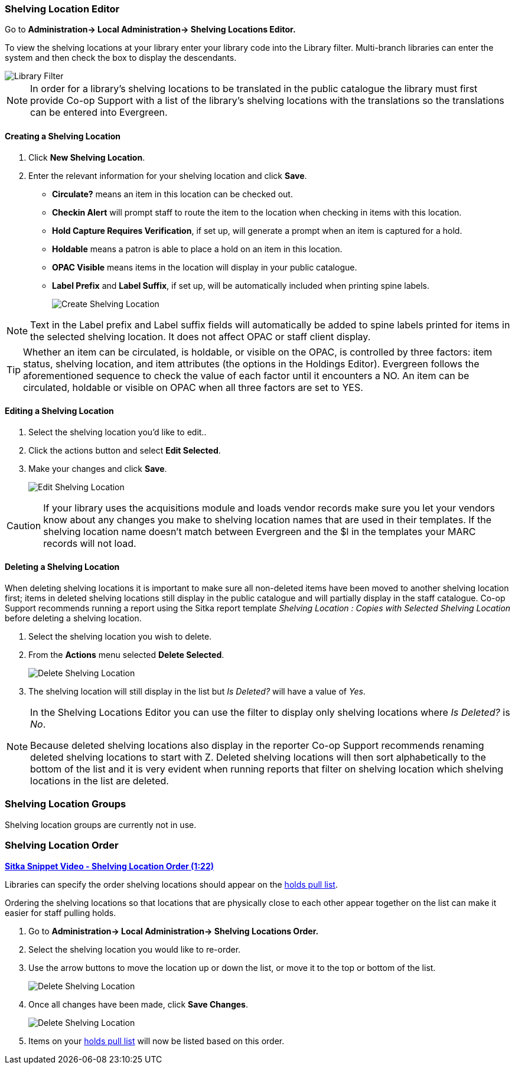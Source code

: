 Shelving Location Editor
~~~~~~~~~~~~~~~~~~~~~~~~

anchor:shelving-location-editor[Shelving Location Editor]


Go to *Administration-> Local Administration-> Shelving Locations Editor.*

To view the shelving locations at your library enter your library code into the Library filter.
Multi-branch libraries can enter the system and then check the box to display the descendants.

image::images/admin/library-filter-1.png[Library Filter]

[NOTE]
======
In order for a library's shelving locations to be translated in the public catalogue the library must 
first provide Co-op Support with a list of the library's shelving locations with the translations so the
translations can be entered into Evergreen.
======

Creating a Shelving Location
^^^^^^^^^^^^^^^^^^^^^^^^^^^^

. Click *New Shelving Location*.
. Enter the relevant information for your shelving location and click *Save*.
+
* *Circulate?* means an item in this location can be checked out.
* *Checkin Alert* will prompt staff to route the item to the location when checking in items with this location.
* *Hold Capture Requires Verification*, if set up, will generate a prompt when an item is captured for a hold.
* *Holdable* means a patron is able to place a hold on an item in this location.
* *OPAC Visible* means items in the location will display in your public catalogue.
* *Label Prefix* and *Label Suffix*, if set up, will be automatically included when printing spine labels.
+
image::images/admin/shelving-location-1.png[scaledwidth="75%",alt="Create Shelving Location"]

[NOTE]
======
Text in the Label prefix and Label suffix fields will automatically be added to
spine labels printed for items in the selected shelving location. It does not affect
OPAC or staff client display.
======

[TIP]
=====
Whether an item can be circulated, is holdable, or visible on the OPAC, is
controlled by three factors: item status, shelving location, and item attributes
(the options in the Holdings Editor). Evergreen follows the aforementioned sequence 
to check the value of each factor until it encounters a NO. An item can be circulated,
holdable or visible on OPAC when all three factors are set to YES.
=====

Editing a Shelving Location
^^^^^^^^^^^^^^^^^^^^^^^^^^^

. Select the shelving location you'd like to edit..
. Click the actions button and select *Edit Selected*.
. Make your changes and click *Save*.
+
image::images/admin/shelving-location-2.png[scaledwidth="75%",alt="Edit Shelving Location"]

[CAUTION]
=========
If your library uses the acquisitions module and loads vendor records make sure you let your vendors
know about any changes you make to shelving location names that are used in their templates.  If the shelving
location name doesn't match between Evergreen and the $l in the templates your MARC records will not load.
=========


Deleting a Shelving Location
^^^^^^^^^^^^^^^^^^^^^^^^^^^^

When deleting shelving locations it is important to make sure all non-deleted items have been moved to 
another shelving location first; items in deleted shelving locations still display in the 
public catalogue and will partially display in the staff catalogue.  Co-op Support recommends 
running a report using the Sitka report template 
_Shelving Location : Copies with Selected Shelving Location_ before deleting a shelving location.

. Select the shelving location you wish to delete.
. From the *Actions* menu selected *Delete Selected*.
+
image::images/admin/shelving-location-3.png[scaledwidth="75%",alt="Delete Shelving Location"]
+
. The shelving location will still display in the list but _Is Deleted?_ will have a value of _Yes_.

[NOTE]
======
In the Shelving Locations Editor you can use the filter to display only shelving locations where
_Is Deleted?_ is _No_.

Because deleted shelving locations also display in the reporter Co-op Support recommends renaming 
deleted shelving locations to start with Z.  Deleted shelving locations
will then sort alphabetically to the bottom of the list and it is very evident when running reports 
that filter on shelving location which shelving locations in the list are deleted.


======





Shelving Location Groups
~~~~~~~~~~~~~~~~~~~~~~~~

anchor:shelving-location-group[Shelving Location Group]

Shelving location groups are currently not in use.


Shelving Location Order
~~~~~~~~~~~~~~~~~~~~~~~

anchor:shelving-location-order[Shelving Location Order]

https://youtu.be/hjcLkDG2IFM[*Sitka Snippet Video - Shelving Location Order (1:22)*]

Libraries can specify the order shelving locations should appear on the 
xref:_pull_list_for_hold_requests[holds pull list].

Ordering the shelving locations so that locations that are physically close to 
each other appear together on the list can make it easier for staff pulling holds.

. Go to *Administration-> Local Administration-> Shelving Locations Order.*
. Select the shelving location you would like to re-order.
. Use the arrow buttons to move the location up or down the list, or move it to the top or bottom
of the list. 
+
image::images/admin/shelving-location-order-1.png[scaledwidth="75%",alt="Delete Shelving Location"]
+ 
. Once all changes have been made, click *Save Changes*. 
+
image::images/admin/shelving-location-order-2.png[scaledwidth="75%",alt="Delete Shelving Location"]
+
. Items on your xref:_pull_list_for_hold_requests[holds pull list] 
will now be listed based on this order.


